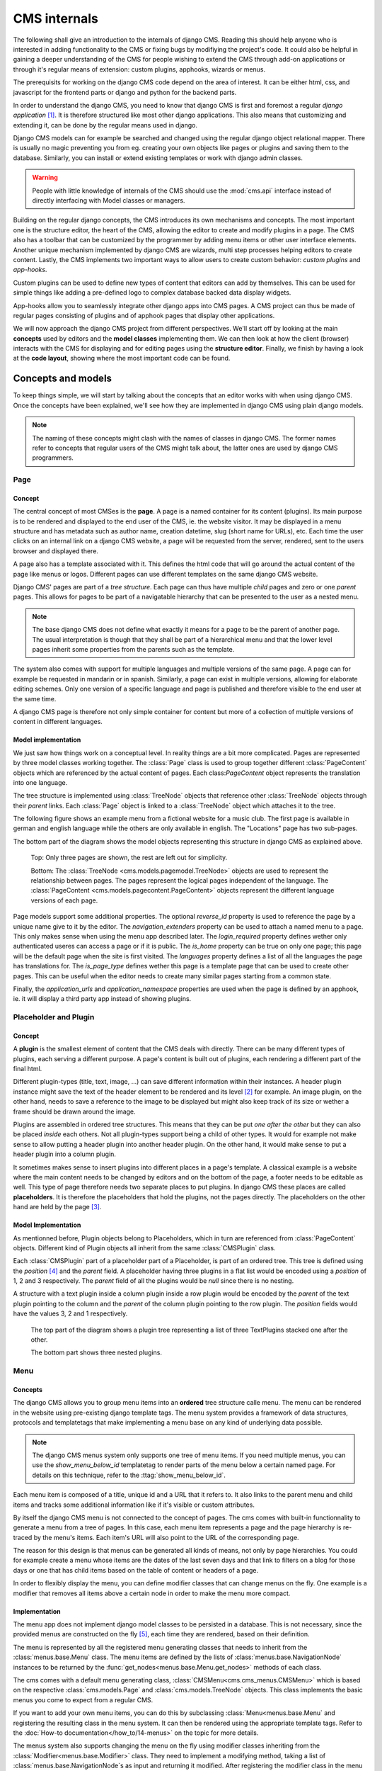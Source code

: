 #############
CMS internals
#############

The following shall give an introduction to the internals of django
CMS. Reading this should help anyone who is interested in adding
functionality to the CMS or fixing bugs by modifiying the project's
code. It could also be helpful in gaining a deeper understanding of
the CMS for people wishing to extend the CMS through add-on
applications or through it's regular means of extension: custom
plugins, apphooks, wizards or menus.

The prerequisits for working on the django CMS code depend on the area
of interest. It can be either html, css, and javascript for the
frontend parts or django and python for the backend parts.

In order to understand the django CMS, you need to know that django
CMS is first and foremost a regular *django application*
[#multiple_apps]_. It is therefore structured like most other django
applications. This also means that customizing and extending it, can
be done by the regular means used in django.

Django CMS models can for example be searched and changed using the
regular django object relational mapper. There is usually no magic
preventing you from eg. creating your own objects like pages or
plugins and saving them to the database. Similarly, you can install or
extend existing templates or work with django admin classes.

.. warning:: People with little knowledge of internals of the CMS
             should use the :mod:`cms.api` interface instead of
             directly interfacing with Model classes or managers.

Building on the regular django concepts, the CMS introduces its own
mechanisms and concepts. The most important one is the structure
editor, the heart of the CMS, allowing the editor to create and modify
plugins in a page. The CMS also has a toolbar that can be customized
by the programmer by adding menu items or other user interface
elements. Another unique mechanism implemented by django CMS are
wizards, multi step processes helping editors to create
content. Lastly, the CMS implements two important ways to allow users
to create custom behavior: *custom plugins* and *app-hooks*.

Custom plugins can be used to define new types of content that editors
can add by themselves. This can be used for simple things like adding
a pre-defined logo to complex database backed data display widgets.

App-hooks allow you to seamlessly integrate other django apps into CMS
pages. A CMS project can thus be made of regular pages consisting of
plugins and of apphook pages that display other applications.

We will now approach the django CMS project from different
perspectives. We'll start off by looking at the main **concepts** used
by editors and the **model classes** implementing them. We can then
look at how the client (browser) interacts with the CMS for displaying
and for editing pages using the **structure editor**. Finally, we
finish by having a look at the **code layout**, showing where the most
important code can be found.

*******************
Concepts and models
*******************

To keep things simple, we will start by talking about the concepts
that an editor works with when using django CMS. Once the concepts
have been explained, we'll see how they are implemented in django CMS
using plain django models.

.. note:: The naming of these concepts might clash with the names of
          classes in django CMS. The former names refer to concepts
          that regular users of the CMS might talk about, the latter
          ones are used by django CMS programmers.

Page
====

Concept
-------

The central concept of most CMSes is the **page**. A page is a named
container for its content (plugins). Its main purpose is to be
rendered and displayed to the end user of the CMS, ie. the website
visitor. It may be displayed in a menu structure and has metadata such
as author name, creation datetime, slug (short name for URLs),
etc. Each time the user clicks on an internal link on a django CMS
website, a page will be requested from the server, rendered, sent to
the users browser and displayed there.

A page also has a template associated with it. This defines the html
code that will go around the actual content of the page like menus or
logos. Different pages can use different templates on the same django
CMS website.

Django CMS' pages are part of a *tree structure*. Each page can thus
have multiple *child* pages and zero or one *parent* pages. This allows
for pages to be part of a navigatable hierarchy that can be presented
to the user as a nested menu.

.. note:: The base django CMS does not define what exactly it means
          for a page to be the parent of another page. The usual
          interpretation is though that they shall be part of a
          hierarchical menu and that the lower level pages inherit
          some properties from the parents such as the template.

The system also comes with support for multiple languages and multiple
versions of the same page. A page can for example be requested in
mandarin or in spanish. Similarly, a page can exist in multiple
versions, allowing for elaborate editing schemes. Only one version of
a specific language and page is published and therefore visible to the
end user at the same time.

A django CMS page is therefore not only simple container for content
but more of a collection of multiple versions of content in different
languages.

Model implementation
--------------------

We just saw how things work on a conceptual level. In reality things
are a bit more complicated. Pages are represented by three model
classes working together. The :class:`Page` class is used to group
together different :class:`PageContent` objects which are referenced
by the actual content of pages. Each class:`PageContent` object
represents the translation into one language.

The tree structure is implemented using :class:`TreeNode` objects that
reference other :class:`TreeNode` objects through their `parent`
links. Each :class:`Page` object is linked to a :class:`TreeNode`
object which attaches it to the tree.

The following figure shows an example menu from a fictional website
for a music club. The first page is available in german and english
language while the others are only available in english. The
"Locations" page has two sub-pages.

The bottom part of the diagram shows the model objects representing
this structure in django CMS as explained above.

.. figure:: example_pages.drawio.svg
   :alt: Example layout of model objects representing some CMS pages.

   Top: Only three pages are shown, the rest are left out for
   simplicity. 

   Bottom: The :class:`TreeNode <cms.models.pagemodel.TreeNode>`
   objects are used to represent the relationship between pages. The
   pages represent the logical pages independent of the language. The
   :class:`PageContent <cms.models.pagecontent.PageContent>` objects
   represent the different language versions of each page.

Page models support some additional properties. The optional
`reverse_id` property is used to reference the page by a unique name
give to it by the editor. The `navigation_extenders` property can be
used to attach a named menu to a page. This only makes sense when
using the menu app described later. The `login_required` property
defines wether only authenticated useres can access a page or if it is
public. The `is_home` property can be true on only one page; this page
will be the default page when the site is first visited. The
`languages` property defines a list of all the languages the page has
translations for. The `is_page_type` defines wether this page is a
template page that can be used to create other pages. This can be
useful when the editor needs to create many similar pages starting
from a common state.

Finally, the `application_urls` and `application_namespace` properties
are used when the page is defined by an apphook, ie. it will display a
third party app instead of showing plugins.

Placeholder and Plugin
======================

Concept
-------

A **plugin** is the smallest element of content that the CMS deals
with directly. There can be many different types of plugins, each
serving a different purpose. A page's content is built out of plugins,
each rendering a different part of the final html.

Different plugin-types (title, text, image, ...) can save different
information within their instances. A header plugin instance might
save the text of the header element to be rendered and its level
[#header_level]_ for example. An image plugin, on the other hand,
needs to save a reference to the image to be displayed but might also
keep track of its size or wether a frame should be drawn around the
image.

Plugins are assembled in ordered tree structures. This means that they
can be put *one after the other* but they can also be placed *inside*
each others. Not all plugin-types support being a child of other
types. It would for example not make sense to allow putting a header
plugin into another header plugin. On the other hand, it would make
sense to put a header plugin into a column plugin.

It sometimes makes sense to insert plugins into different places in a
page's template. A classical example is a website where the main
content needs to be changed by editors and on the bottom of the page,
a footer needs to be editable as well. This type of page therefore
needs two separate places to put plugins. In django CMS these places
are called **placeholders**. It is therefore the placeholders that hold
the plugins, not the pages directly. The placeholders on the other
hand are held by the page [#placeholder_template_tag]_.

Model Implementation
--------------------

As mentionned before, Plugin objects belong to Placeholders, which in
turn are referenced from :class:`PageContent` objects. Different kind
of Plugin objects all inherit from the same :class:`CMSPlugin` class.

Each :class:`CMSPlugin` part of a placeholder part of a Placeholder,
is part of an ordered tree. This tree is defined using the `position`
[#unique]_ and the `parent` field. A placeholder having three plugins
in a flat list would be encoded using a `position` of 1, 2 and 3
respectively. The `parent` field of all the plugins would be `null`
since there is no nesting.

A structure with a text plugin inside a column plugin inside a row
plugin would be encoded by the `parent` of the text plugin pointing to
the column and the `parent` of the column plugin pointing to the row
plugin. The `position` fields would have the values 3, 2 and 1
respectively.

.. figure:: placeholder_plugins.drawio.svg
	    :alt: Placehoders and plugins example
		  
	    The top part of the diagram shows a plugin tree
	    representing a list of three TextPlugins stacked one after
	    the other.

	    The bottom part shows three nested plugins.


Menu
====

Concepts
--------

The django CMS allows you to group menu items into an **ordered** tree
structure calle menu. The menu can be rendered in the website using
pre-existing django template tags. The menu system provides a
framework of data structures, protocols and templatetags that make
implementing a menu base on any kind of underlying data possible.

.. note:: The django CMS menus system only supports one tree of menu
   items. If you need multiple menus, you can use the
   `show_menu_below_id` templatetag to render parts of the menu below
   a certain named page. For details on this technique, refer to the
   :ttag:`show_menu_below_id`.

Each menu item is composed of a title, unique id and a URL that it
refers to. It also links to the parent menu and child items and tracks
some additional information like if it's visible or custom attributes.

By itself the django CMS menu is not connected to the concept of
pages. The cms comes with built-in functionnality to generate a menu
from a tree of pages. In this case, each menu item represents a page
and the page hierarchy is re-traced by the menu's items. Each item's
URL will also point to the URL of the corresponding page.

The reason for this design is that menus can be generated all kinds of
means, not only by page hierarchies. You could for example create a
menu whose items are the dates of the last seven days and that link to
filters on a blog for those days or one that has child items based on
the table of content or headers of a page.

In order to flexibly display the menu, you can define modifier classes
that can change menus on the fly. One example is a modifier that
removes all items above a certain node in order to make the menu more
compact.


Implementation
--------------------

The menu app does not implement django model classes to be persisted
in a database. This is not necessary, since the provided menus are
constructed on the fly [#menus_from_cache]_, each time they are
rendered, based on their definition.

The menu is represented by all the registered menu generating classes
that needs to inherit from the :class:`menus.base.Menu` class. The
menu items are defined by the lists of
:class:`menus.base.NavigationNode` instances to be returned by the
:func:`get_nodes<menus.base.Menu.get_nodes>` methods of each class.

The cms comes with a default menu generating class,
:class:`CMSMenu<cms.cms_menus.CMSMenu>` which is based on the
respective :class:`cms.models.Page` and :class:`cms.models.TreeNode`
objects. This class implements the basic menus you come to expect from
a regular CMS.

If you want to add your own menu items, you can do this by subclassing
:class:`Menu<menus.base.Menu` and registering the resulting class in
the menu system. It can then be rendered using the appropriate
template tags. Refer to the :doc:`How-to
documentation</how_to/14-menus>` on the topic for more details.

The menus system also supports changing the menu on the fly using
modifier classes inheriting from the
:class:`Modifier<menus.base.Modifier>` class. They need to implement a
modifying method, taking a list of :class:`menus.base.NavigationNode`s
as input and returning it modified. After registering the modifier
class in the menu system, the modifiers will have the chance do to
their operations on the menu tree during rendering.

The menu rendering process is explained in detail in :ref:`how the
menu system works<menu_system_logic>`.


**************************
Client- Server interaction
**************************

FIXME

******************
Source code layout
******************

FIXME

.. rubric:: Footnotes

.. [#multiple_apps] Django CMS is actually composed of two
                    applications, the cms app which delivers most of
                    the functionality and the menus app which provides
                    support for building menus.
.. [#header_level] h1, h2, h3, etc
.. [#placeholder_template_tag] The the position of a placeholder and
                               that of its plugins, needs to be
                               defined in the template associated with
                               the page. This can be done by the means
                               of a special template tag.
.. [#unique] the position is unique for a placeholder and language
             combination

.. [#menus_from_cache] or returned from cache, to speed things up.
